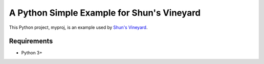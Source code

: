 ############################################
A Python Simple Example for Shun's Vineyard
############################################

This Python project, myproj, is an example used by `Shun's Vineyard <https://shunsvineyard.info/>`_.

Requirements
============
- Python 3+
